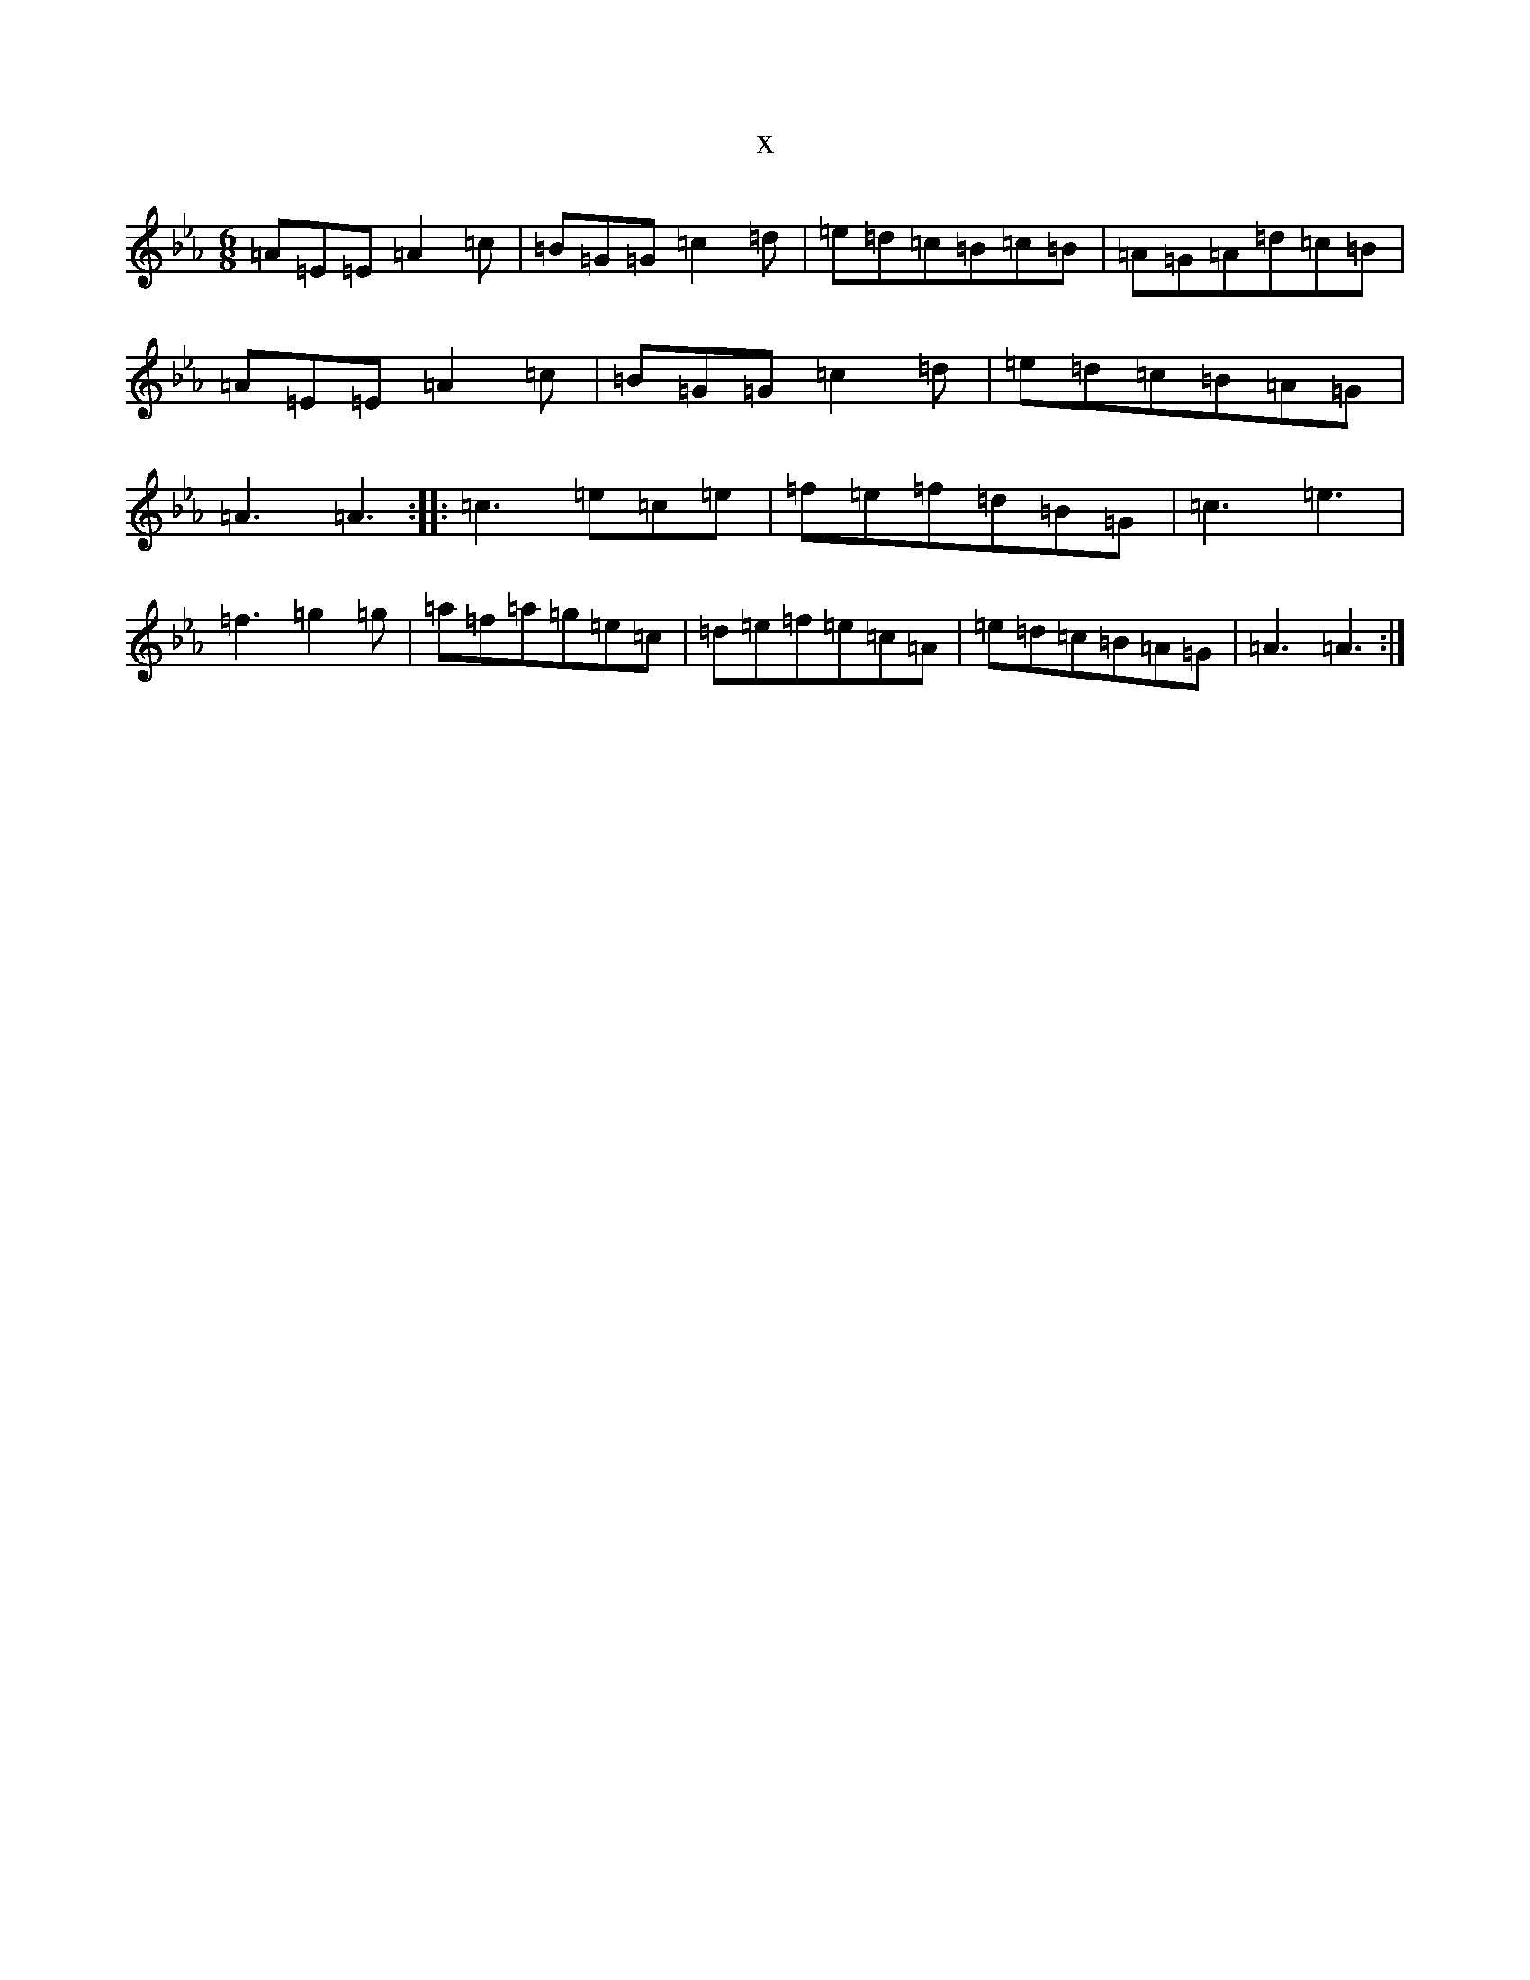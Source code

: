 X:6180
T:x
L:1/8
M:6/8
K: C minor
=A=E=E=A2=c|=B=G=G=c2=d|=e=d=c=B=c=B|=A=G=A=d=c=B|=A=E=E=A2=c|=B=G=G=c2=d|=e=d=c=B=A=G|=A3=A3:||:=c3=e=c=e|=f=e=f=d=B=G|=c3=e3|=f3=g2=g|=a=f=a=g=e=c|=d=e=f=e=c=A|=e=d=c=B=A=G|=A3=A3:|
